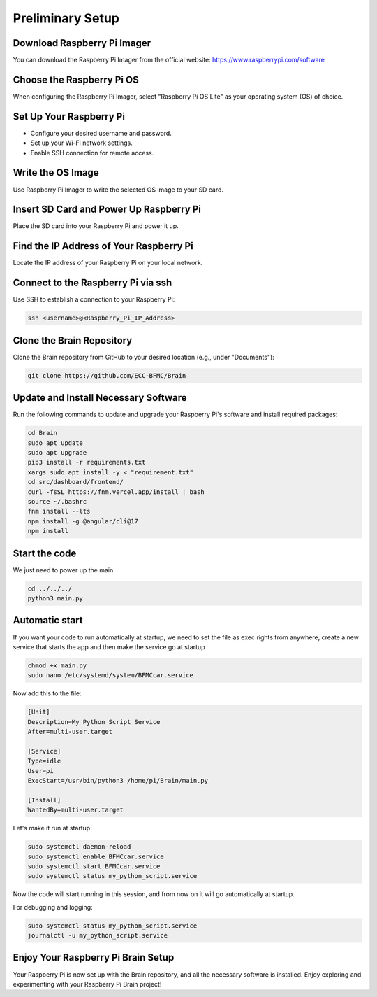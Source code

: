 Preliminary Setup
=================

Download Raspberry Pi Imager
-----------------------------
You can download the Raspberry Pi Imager from the official website: https://www.raspberrypi.com/software

.. image:: ../../images/brain/raspberry.png
    :align: center
    :width: 80%

Choose the Raspberry Pi OS
---------------------------
When configuring the Raspberry Pi Imager, select "Raspberry Pi OS Lite" as your operating system (OS) of choice.

.. image:: ../../images/brain/raspberryOptions.png
    :align: center
    :width: 80%

Set Up Your Raspberry Pi
-------------------------
- Configure your desired username and password.
- Set up your Wi-Fi network settings.
- Enable SSH connection for remote access.

.. image:: ../../images/brain/raspberrySettings.png
    :align: center
    :width: 80%

Write the OS Image
-------------------
Use Raspberry Pi Imager to write the selected OS image to your SD card.

Insert SD Card and Power Up Raspberry Pi
-----------------------------------------
Place the SD card into your Raspberry Pi and power it up.

Find the IP Address of Your Raspberry Pi
-----------------------------------------
Locate the IP address of your Raspberry Pi on your local network.

.. image:: ../../images/computer/raspberry_address.png
    :align: center
    :width: 80%

Connect to the Raspberry Pi via ssh
------------------------------------
Use SSH to establish a connection to your Raspberry Pi:

.. code-block:: bash

   ssh <username>@<Raspberry_Pi_IP_Address>
    

Clone the Brain Repository
---------------------------
Clone the Brain repository from GitHub to your desired location (e.g., under "Documents"):

.. code-block:: bash

   git clone https://github.com/ECC-BFMC/Brain
   


Update and Install Necessary Software
--------------------------------------
Run the following commands to update and upgrade your Raspberry Pi's software and install required packages:

.. code-block:: bash
   
    cd Brain
    sudo apt update
    sudo apt upgrade
    pip3 install -r requirements.txt
    xargs sudo apt install -y < "requirement.txt" 
    cd src/dashboard/frontend/ 
    curl -fsSL https://fnm.vercel.app/install | bash 
    source ~/.bashrc 
    fnm install --lts 
    npm install -g @angular/cli@17 
    npm install


Start the code
--------------

We just need to power up the main

.. code-block:: bash
   
    cd ../../../
    python3 main.py

Automatic start
----------------

If you want your code to run automatically at startup, we need to set the file as exec 
rights from anywhere, create a new service that starts the app and then make the service go at startup

.. code-block:: bash
   
    chmod +x main.py
    sudo nano /etc/systemd/system/BFMCcar.service

Now add this to the file:

.. code-block:: bash
   
    [Unit]
    Description=My Python Script Service
    After=multi-user.target

    [Service]
    Type=idle
    User=pi
    ExecStart=/usr/bin/python3 /home/pi/Brain/main.py

    [Install]
    WantedBy=multi-user.target

Let's make it run at startup:

.. code-block:: bash
   
    sudo systemctl daemon-reload
    sudo systemctl enable BFMCcar.service
    sudo systemctl start BFMCcar.service
    sudo systemctl status my_python_script.service

Now the code will start running in this session, and from now on it will go automatically at startup.

For debugging and logging:

.. code-block:: bash
   
    sudo systemctl status my_python_script.service
    journalctl -u my_python_script.service


Enjoy Your Raspberry Pi Brain Setup
------------------------------------
Your Raspberry Pi is now set up with the Brain repository, and all the necessary software is installed. Enjoy exploring and experimenting with your Raspberry Pi Brain project!
